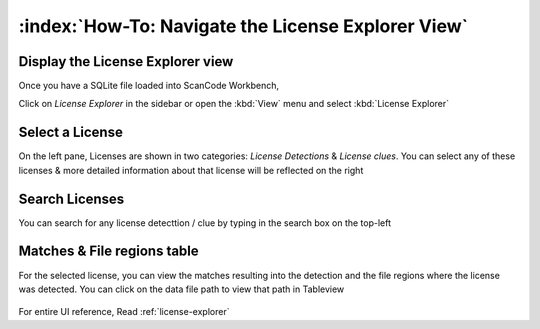 ====================================================
:index:`How-To: Navigate the License Explorer View`
====================================================

Display the License Explorer view
===================================

Once you have a SQLite file loaded into ScanCode Workbench,

Click on `License Explorer` in the sidebar or open the :kbd:`View` menu
and select :kbd:`License Explorer`


Select a License
=========================

On the left pane, Licenses are shown in two categories: `License Detections` & `License clues`.
You can select any of these licenses & more detailed information about
that license will be reflected on the right

.. figure:: data/license-explorer-select.gif

Search Licenses
====================

You can search for any license detecttion / clue by typing in the search box on the top-left

.. figure:: data/license-explorer-search.gif

Matches & File regions table
===================================

For the selected license, you can view the matches resulting into the
detection and the file regions where the license was detected.
You can click on the data file path to view that path in Tableview

.. figure:: data/license-explorer-table.gif

For entire UI reference, Read :ref:`license-explorer`
